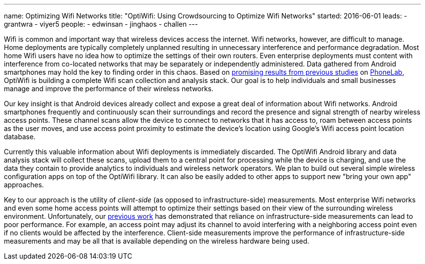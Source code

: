 ---
name: Optimizing Wifi Networks
title: "OptiWifi: Using Crowdsourcing to Optimize Wifi Networks"
started: 2016-06-01
leads:
- grantwra
- viyer5
people:
- edwinsan
- jinghaos
- challen
---

[.lead]
//
Wifi is common and important way that wireless devices access the internet.
//
Wifi networks, however, are difficult to manage.
//
Home deployments are typically completely unplanned resulting in unnecessary
interference and performance degradation.
//
Most home Wifi users have no idea how to optimize the settings of their own
routers.
//
Even enterprise deployments must content with interference from co-located
networks that may be separately or independently administered.
//
Data gathered from Android smartphones may hold the key to finding order in
this chaos.
//
Based on link:/papers/infocom2016-scans/[promising results from previous
studies] on link:/projects/phonelab[PhoneLab], OptiWifi is building a
complete Wifi scan collection and analysis stack.
//
Our goal is to help individuals and small businesses manage and improve the
performance of their wireless networks.

[.pullquote]#Our key insight is that Android devices already collect and
expose a great deal of information about Wifi networks.#
//
Android smartphones frequently and continuously scan their surroundings and
record the presence and signal strength of nearby wireless access points.
//
These channel scans allow the device to connect to networks that it has
access to, roam between access points as the user moves, and use access point
proximity to estimate the device's location using Google's Wifi access point
location database.

Currently this valuable information about Wifi deployments is immediately
discarded.
//
The OptiWifi Android library and data analysis stack will collect these
scans, upload them to a central point for processing while the device is
charging, and use the data they contain to provide analytics to individuals
and wireless network operators.
//
We plan to build out several simple wireless configuration apps on top of the
OptiWifi library.
//
It can also be easily added to other apps to support new "bring your own app"
approaches.

Key to our approach is the utility of _client-side_ (as opposed to
infrastructure-side) measurements.
//
Most enterprise Wifi networks and even some home access points will attempt
to optimize their settings based on their view of the surrounding wireless
environment.
//
Unfortunately, our link:/papers/infocom2016-scans/[previous work] has
demonstrated that reliance on infrastructure-side measurements can lead to
poor performance.
//
For example, an access point may adjust its channel to avoid interfering with
a neighboring access point even if no clients would be affected by the
interference.
//
Client-side measurements improve the performance of infrastructure-side
measurements and may be all that is available depending on the wireless
hardware being used.
